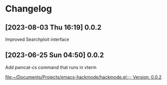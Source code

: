 * Changelog
** [2023-08-03 Thu 16:19] 0.0.2
Improved Searchploit interface

** [2023-06-25 Sun 04:50] 0.0.2
Add pwncat-cs command that runs in vterm

[[file:~/Documents/Projects/emacs-hackmode/hackmode.el::;; Version: 0.0.2]]

